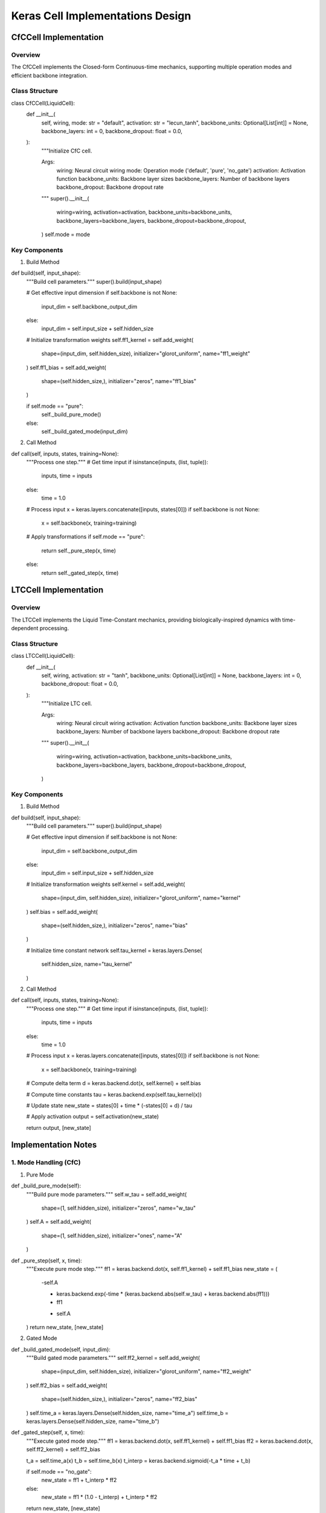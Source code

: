 Keras Cell Implementations Design
=================================

CfCCell Implementation
----------------------

Overview
~~~~~~~~

The CfCCell implements the Closed-form Continuous-time mechanics,
supporting multiple operation modes and efficient backbone integration.

Class Structure
~~~~~~~~~~~~~~~

.. code:: python

class CfCCell(LiquidCell):
    def __init__(
        self,
        wiring,
        mode: str = "default",
        activation: str = "lecun_tanh",
        backbone_units: Optional[List[int]] = None,
        backbone_layers: int = 0,
        backbone_dropout: float = 0.0,
    ):
        """Initialize CfC cell.

        Args:
            wiring: Neural circuit wiring
            mode: Operation mode ('default', 'pure', 'no_gate')
            activation: Activation function
            backbone_units: Backbone layer sizes
            backbone_layers: Number of backbone layers
            backbone_dropout: Backbone dropout rate
        """
        super().__init__(
            wiring=wiring,
            activation=activation,
            backbone_units=backbone_units,
            backbone_layers=backbone_layers,
            backbone_dropout=backbone_dropout,
        )
        self.mode = mode

Key Components
~~~~~~~~~~~~~~

1. Build Method

.. code:: python

def build(self, input_shape):
    """Build cell parameters."""
    super().build(input_shape)

    # Get effective input dimension
    if self.backbone is not None:
        input_dim = self.backbone_output_dim
    else:
        input_dim = self.input_size + self.hidden_size

    # Initialize transformation weights
    self.ff1_kernel = self.add_weight(
        shape=(input_dim, self.hidden_size),
        initializer="glorot_uniform",
        name="ff1_weight"
    )
    self.ff1_bias = self.add_weight(
        shape=(self.hidden_size,),
        initializer="zeros",
        name="ff1_bias"
    )

    if self.mode == "pure":
        self._build_pure_mode()
    else:
        self._build_gated_mode(input_dim)

2. Call Method

.. code:: python

def call(self, inputs, states, training=None):
    """Process one step."""
    # Get time input
    if isinstance(inputs, (list, tuple)):
        inputs, time = inputs
    else:
        time = 1.0

    # Process input
    x = keras.layers.concatenate([inputs, states[0]])
    if self.backbone is not None:
        x = self.backbone(x, training=training)

    # Apply transformations
    if self.mode == "pure":
        return self._pure_step(x, time)
    else:
        return self._gated_step(x, time)

LTCCell Implementation
----------------------

.. _overview-1:

Overview
~~~~~~~~

The LTCCell implements the Liquid Time-Constant mechanics, providing
biologically-inspired dynamics with time-dependent processing.

.. _class-structure-1:

Class Structure
~~~~~~~~~~~~~~~

.. code:: python

class LTCCell(LiquidCell):
    def __init__(
        self,
        wiring,
        activation: str = "tanh",
        backbone_units: Optional[List[int]] = None,
        backbone_layers: int = 0,
        backbone_dropout: float = 0.0,
    ):
        """Initialize LTC cell.

        Args:
            wiring: Neural circuit wiring
            activation: Activation function
            backbone_units: Backbone layer sizes
            backbone_layers: Number of backbone layers
            backbone_dropout: Backbone dropout rate
        """
        super().__init__(
            wiring=wiring,
            activation=activation,
            backbone_units=backbone_units,
            backbone_layers=backbone_layers,
            backbone_dropout=backbone_dropout,
        )

.. _key-components-1:

Key Components
~~~~~~~~~~~~~~

1. Build Method

.. code:: python

def build(self, input_shape):
    """Build cell parameters."""
    super().build(input_shape)

    # Get effective input dimension
    if self.backbone is not None:
        input_dim = self.backbone_output_dim
    else:
        input_dim = self.input_size + self.hidden_size

    # Initialize transformation weights
    self.kernel = self.add_weight(
        shape=(input_dim, self.hidden_size),
        initializer="glorot_uniform",
        name="kernel"
    )
    self.bias = self.add_weight(
        shape=(self.hidden_size,),
        initializer="zeros",
        name="bias"
    )

    # Initialize time constant network
    self.tau_kernel = keras.layers.Dense(
        self.hidden_size,
        name="tau_kernel"
    )

2. Call Method

.. code:: python

def call(self, inputs, states, training=None):
    """Process one step."""
    # Get time input
    if isinstance(inputs, (list, tuple)):
        inputs, time = inputs
    else:
        time = 1.0

    # Process input
    x = keras.layers.concatenate([inputs, states[0]])
    if self.backbone is not None:
        x = self.backbone(x, training=training)

    # Compute delta term
    d = keras.backend.dot(x, self.kernel) + self.bias

    # Compute time constants
    tau = keras.backend.exp(self.tau_kernel(x))

    # Update state
    new_state = states[0] + time * (-states[0] + d) / tau

    # Apply activation
    output = self.activation(new_state)

    return output, [new_state]

Implementation Notes
--------------------

1. Mode Handling (CfC)
~~~~~~~~~~~~~~~~~~~~~~

1. Pure Mode

.. code:: python

def _build_pure_mode(self):
    """Build pure mode parameters."""
    self.w_tau = self.add_weight(
        shape=(1, self.hidden_size),
        initializer="zeros",
        name="w_tau"
    )
    self.A = self.add_weight(
        shape=(1, self.hidden_size),
        initializer="ones",
        name="A"
    )

def _pure_step(self, x, time):
    """Execute pure mode step."""
    ff1 = keras.backend.dot(x, self.ff1_kernel) + self.ff1_bias
    new_state = (
        -self.A

        * keras.backend.exp(-time * (keras.backend.abs(self.w_tau) + keras.backend.abs(ff1)))
        * ff1

        + self.A
    )
    return new_state, [new_state]

2. Gated Mode

.. code:: python

def _build_gated_mode(self, input_dim):
    """Build gated mode parameters."""
    self.ff2_kernel = self.add_weight(
        shape=(input_dim, self.hidden_size),
        initializer="glorot_uniform",
        name="ff2_weight"
    )
    self.ff2_bias = self.add_weight(
        shape=(self.hidden_size,),
        initializer="zeros",
        name="ff2_bias"
    )
    self.time_a = keras.layers.Dense(self.hidden_size, name="time_a")
    self.time_b = keras.layers.Dense(self.hidden_size, name="time_b")

def _gated_step(self, x, time):
    """Execute gated mode step."""
    ff1 = keras.backend.dot(x, self.ff1_kernel) + self.ff1_bias
    ff2 = keras.backend.dot(x, self.ff2_kernel) + self.ff2_bias

    t_a = self.time_a(x)
    t_b = self.time_b(x)
    t_interp = keras.backend.sigmoid(-t_a * time + t_b)

    if self.mode == "no_gate":
        new_state = ff1 + t_interp * ff2
    else:
        new_state = ff1 * (1.0 - t_interp) + t_interp * ff2

    return new_state, [new_state]

2. Time Processing
~~~~~~~~~~~~~~~~~~

1. Time Input Handling

.. code:: python

def _process_time(self, time):
    """Process time input."""
    if isinstance(time, (int, float)):
        return keras.backend.constant(time)
    return keras.backend.cast(time, dtype=self.dtype)

2. Time Broadcasting

.. code:: python

def _broadcast_time(self, time, batch_size):
    """Broadcast time for batch processing."""
    if keras.backend.ndim(time) == 0:
        return keras.backend.reshape(time, (1, 1))
    elif keras.backend.ndim(time) == 1:
        return keras.backend.reshape(time, (-1, 1))
    return time

3. Training Support
~~~~~~~~~~~~~~~~~~~

1. Dropout Handling

.. code:: python

def _apply_dropout(self, x, training):
    """Apply dropout during training."""
    if training and self.backbone_dropout > 0:
        return keras.layers.Dropout(self.backbone_dropout)(x)
    return x

2. State Updates

.. code:: python

def _update_state(self, state, new_state, training):
    """Update state with optional noise during training."""
    if training and hasattr(self, 'state_noise'):
        new_state += keras.backend.random_normal(
            keras.backend.shape(new_state),
            mean=0.0,
            stddev=self.state_noise
        )
    return new_state

This design provides detailed implementations for both CfC and LTC cells
in Keras, maintaining compatibility with the framework while adding our
improved functionality.
